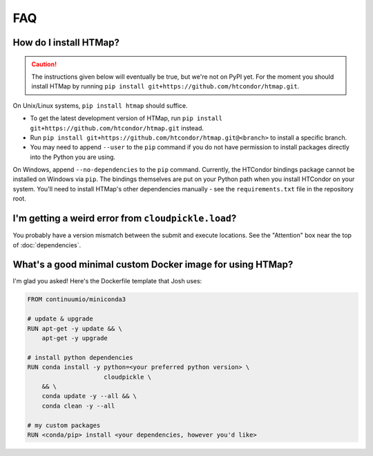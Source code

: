 FAQ
===

.. py:currentmodule:: htmap

.. _install:

How do I install HTMap?
-----------------------

.. caution::

    The instructions given below will eventually be true, but we're not on PyPI yet.
    For the moment you should install HTMap by running ``pip install git+https://github.com/htcondor/htmap.git``.

On Unix/Linux systems, ``pip install htmap`` should suffice.

* To get the latest development version of HTMap, run ``pip install git+https://github.com/htcondor/htmap.git`` instead.
* Run ``pip install git+https://github.com/htcondor/htmap.git@<branch>`` to install a specific branch.
* You may need to append ``--user`` to the ``pip`` command if you do not have permission to install packages directly into the Python you are using.

On Windows, append ``--no-dependencies`` to the ``pip`` command.
Currently, the HTCondor bindings package cannot be installed on Windows via ``pip``.
The bindings themselves are put on your Python path when you install HTCondor on your system.
You'll need to install HTMap's other dependencies manually - see the ``requirements.txt`` file in the repository root.

I'm getting a weird error from ``cloudpickle.load``?
----------------------------------------------------

You probably have a version mismatch between the submit and execute locations.
See the "Attention" box near the top of :doc:`dependencies`.


What's a good minimal custom Docker image for using HTMap?
----------------------------------------------------------

I'm glad you asked!
Here's the Dockerfile template that Josh uses:

.. code-block:: docker

    FROM continuumio/miniconda3

    # update & upgrade
    RUN apt-get -y update && \
        apt-get -y upgrade

    # install python dependencies
    RUN conda install -y python=<your preferred python version> \
                         cloudpickle \
        && \
        conda update -y --all && \
        conda clean -y --all

    # my custom packages
    RUN <conda/pip> install <your dependencies, however you'd like>

